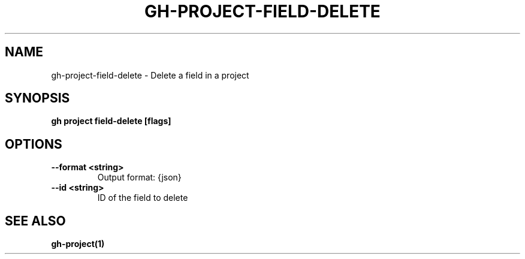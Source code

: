 .nh
.TH "GH-PROJECT-FIELD-DELETE" "1" "Nov 2023" "GitHub CLI 2.38.0" "GitHub CLI manual"

.SH NAME
.PP
gh-project-field-delete - Delete a field in a project


.SH SYNOPSIS
.PP
\fBgh project field-delete [flags]\fR


.SH OPTIONS
.TP
\fB--format\fR \fB<string>\fR
Output format: {json}

.TP
\fB--id\fR \fB<string>\fR
ID of the field to delete


.SH SEE ALSO
.PP
\fBgh-project(1)\fR
